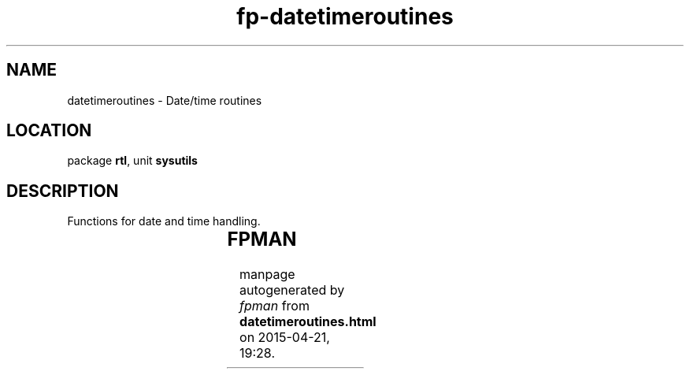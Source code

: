 .\" file autogenerated by fpman
.TH "fp-datetimeroutines" 3 "2014-03-14" "fpman" "Free Pascal Programmer's Manual"
.SH NAME
datetimeroutines - Date/time routines
.SH LOCATION
package \fBrtl\fR, unit \fBsysutils\fR
.SH DESCRIPTION
Functions for date and time handling.

.TS
ci | ci 
l | l 
l | l 
l | l 
l | l 
l | l 
l | l 
l | l 
l | l 
l | l 
l | l 
l | l 
l | l 
l | l 
l | l 
l | l 
l | l 
l | l 
l | l 
l | l 
l | l 
l | l 
l | l 
l | l 
l | l 
l | l.
Name	Description	
=
\fBDateTimeToFileDate\fR	Convert DateTime type to file date	
_
\fBDateTimeToStr\fR	Construct string representation of DateTime	
_
\fBDateTimeToString\fR	Construct string representation of DateTime	
_
\fBDateTimeToSystemTime\fR	Convert DateTime to system time	
_
\fBDateTimeToTimeStamp\fR	Convert DateTime to timestamp	
_
\fBDateToStr\fR	Construct string representation of date	
_
\fBDate\fR	Get current date	
_
\fBDayOfWeek\fR	Get day of week	
_
\fBDecodeDate\fR	Decode DateTime to year month and day	
_
\fBDecodeTime\fR	Decode DateTime to hours, minutes and seconds	
_
\fBEncodeDate\fR	Encode year, day and month to DateTime	
_
\fBEncodeTime\fR	Encode hours, minutes and seconds to DateTime	
_
\fBFormatDateTime\fR	Return string representation of DateTime	
_
\fBIncMonth\fR	Add 1 to month	
_
\fBIsLeapYear\fR	Determine if year is leap year	
_
\fBMSecsToTimeStamp\fR	Convert nr of milliseconds to timestamp	
_
\fBNow\fR	Get current date and time	
_
\fBStrToDateTime\fR	Convert string to DateTime	
_
\fBStrToDate\fR	Convert string to date	
_
\fBStrToTime\fR	Convert string to time	
_
\fBSystemTimeToDateTime\fR	Convert system time to datetime	
_
\fBTimeStampToDateTime\fR	Convert time stamp to DateTime	
_
\fBTimeStampToMSecs\fR	Convert Timestamp to number of millicseconds	
_
\fBTimeToStr\fR	return string representation of Time	
_
\fBTime\fR	Get current tyme	
.TE


.SH FPMAN
manpage autogenerated by \fIfpman\fR from \fBdatetimeroutines.html\fR on 2015-04-21, 19:28.

